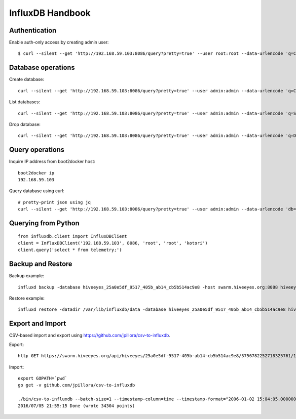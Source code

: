 .. _influxdb-handbook:

=================
InfluxDB Handbook
=================


Authentication
--------------

Enable auth-only access by creating admin user::

    $ curl --silent --get 'http://192.168.59.103:8086/query?pretty=true' --user root:root --data-urlencode 'q=CREATE USER admin WITH PASSWORD 'admin' WITH ALL PRIVILEGES'

.. seealso:: https://influxdb.com/docs/v0.9/administration/authentication_and_authorization.html#set-up-authentication



Database operations
-------------------
Create database::

    curl --silent --get 'http://192.168.59.103:8086/query?pretty=true' --user admin:admin --data-urlencode 'q=CREATE DATABASE "hiveeyes_100"'


List databases::

    curl --silent --get 'http://192.168.59.103:8086/query?pretty=true' --user admin:admin --data-urlencode 'q=SHOW DATABASES' | jq '.'


Drop database::

    curl --silent --get 'http://192.168.59.103:8086/query?pretty=true' --user admin:admin --data-urlencode 'q=DROP DATABASE "hiveeyes_100"'


Query operations
----------------

Inquire IP address from boot2docker host::

    boot2docker ip
    192.168.59.103

Query database using curl::

    # pretty-print json using jq
    curl --silent --get 'http://192.168.59.103:8086/query?pretty=true' --user admin:admin --data-urlencode 'db=hiveeyes_100' --data-urlencode 'q=select * from "1.99";' | jq '.'

.. seealso:: https://influxdb.com/docs/v0.9/guides/writing_data.html


Querying from Python
--------------------
::

    from influxdb.client import InfluxDBClient
    client = InfluxDBClient('192.168.59.103', 8086, 'root', 'root', 'kotori')
    client.query('select * from telemetry;')

.. seealso:: https://pypi.python.org/pypi/influxdb


Backup and Restore
------------------
Backup example::

    influxd backup -database hiveeyes_25a0e5df_9517_405b_ab14_cb5b514ac9e8 -host swarm.hiveeyes.org:8088 hiveeyes_25a0e5df_9517_405b_ab14_cb5b514ac9e8

Restore example::

    influxd restore -datadir /var/lib/influxdb/data -database hiveeyes_25a0e5df_9517_405b_ab14_cb5b514ac9e8 hiveeyes_25a0e5df_9517_405b_ab14_cb5b514ac9e8


.. seealso:: https://docs.influxdata.com/influxdb/v0.13/administration/backup_and_restore/


Export and Import
-----------------
CSV-based import and export using https://github.com/jpillora/csv-to-influxdb.

Export::

    http GET https://swarm.hiveeyes.org/api/hiveeyes/25a0e5df-9517-405b-ab14-cb5b514ac9e8/3756782252718325761/1/data.csv from=2016-01-01 --download

Import::

    export GOPATH=`pwd`
    go get -v github.com/jpillora/csv-to-influxdb

    ./bin/csv-to-influxdb --batch-size=1 --timestamp-column=time --timestamp-format="2006-01-02 15:04:05.000000000" --server=http://localhost:8086 --database=hiveeyes_25a0e5df_9517_405b_ab14_cb5b514ac9e8 --measurement=3756782252718325761_1 ../../data/25a0e5df_9517_405b_ab14_cb5b514ac9e8_3756782252718325761_1_20160101T000000_20160705T195237.csv
    2016/07/05 21:55:15 Done (wrote 34304 points)

